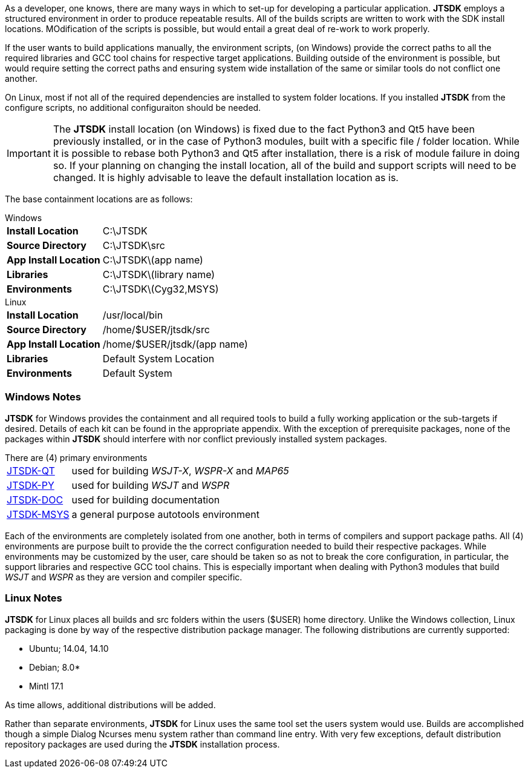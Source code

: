 [[BASE_ENV]]
As a developer, one knows, there are many ways in which to set-up for 
developing a particular application. *JTSDK* employs a structured 
environment in order to produce repeatable results. All of the builds scripts
are written to work with the SDK install locations. MOdification of the scripts
is possible, but would entail a great deal of re-work to work properly.

If the user wants to build applications manually, the environment scripts,
(on Windows) provide the correct paths to all the required libraries and GCC
tool chains for respective target applications. Building outside of the environment
is possible, but would require setting the correct paths and ensuring system 
wide installation of the same or similar tools do not conflict one another.

On Linux, most if not all of the required dependencies are installed to system
folder locations. If you installed *JTSDK* from the configure scripts, no 
additional configuraiton should be needed.

IMPORTANT: The *JTSDK* install location (on Windows) is fixed due to the fact
Python3 and Qt5 have been previously installed, or in the case of Python3
modules, built with a specific file / folder location. While it is possible to
rebase both Python3 and Qt5 after installation, there is a risk of module failure
in doing so. If your planning on changing the install location, all of the build
and support scripts will need to be changed. It is highly advisable to leave the
default installation location as is.

The base containment locations are as follows:

.Windows
[horizontal]
*Install Location*:: C:\JTSDK
*Source Directory*:: C:\JTSDK\src
*App Install Location*:: C:\JTSDK\(app name)
*Libraries*:: C:\JTSDK\(library name)
*Environments*:: C:\JTSDK\(Cyg32,MSYS)

.Linux
[horizontal]
*Install Location*:: /usr/local/bin
*Source Directory*:: /home/$USER/jtsdk/src
*App Install Location*:: /home/$USER/jtsdk/(app name)
*Libraries*:: Default System Location
*Environments*:: Default System

=== Windows Notes
*JTSDK* for Windows provides the containment and all required tools to build a
fully working application or the sub-targets if desired. Details of each kit can
be found in the appropriate appendix. With the exception of prerequisite 
packages, none of the packages within *JTSDK* should interfere with nor conflict
previously installed system packages.

.There are (4) primary environments
[horizontal]
<<JTSDKQT,JTSDK-QT>>:: used for building _WSJT-X_, _WSPR-X_ and _MAP65_
<<JTSDKPY,JTSDK-PY>>:: used for building _WSJT_ and _WSPR_
<<JTSDKDOC,JTSDK-DOC>>:: used for building documentation
<<JTSDKMSYS,JTSDK-MSYS>>:: a general purpose autotools environment

Each of the environments are completely isolated from one another, both
in terms of compilers and support package paths. All (4) environments
are purpose built to provide the the correct configuration needed to build
their respective packages. While environments may be customized by the user,
care should be taken so as not to break the core configuration, in particular,
the support libraries and respective GCC tool chains. This is especially
important when dealing with Python3 modules that build _WSJT_ and _WSPR_ as they
are version and compiler specific.

=== Linux Notes
*JTSDK* for Linux places all builds and src folders within the users ($USER)
home directory. Unlike the Windows collection, Linux packaging is done by way
of the respective distribution package manager. The following distributions
are currently supported:

* Ubuntu; 14.04, 14.10
* Debian; 8.0*
* Mintl 17.1

As time allows, additional distributions will be added.

Rather than separate environments, *JTSDK* for Linux uses the same tool set the
users system would use. Builds are accomplished though a simple Dialog Ncurses
menu system rather than command line entry. With very few exceptions, default
distribution repository packages are used during the *JTSDK* installation
process.
